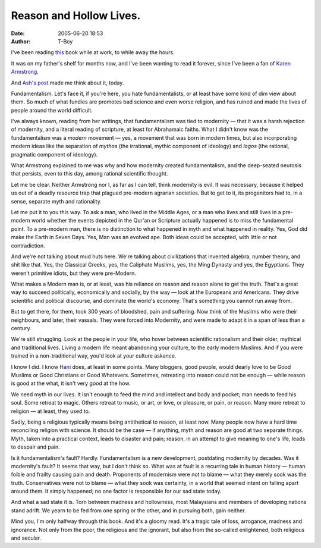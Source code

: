Reason and Hollow Lives.
########################
:date: 2005-06-20 18:53
:author: T-Boy

I've been reading `this`_ book while at work, to while away the hours.

.. raw:: html

   </p>

It was on my father's shelf for months now, and I've been wanting to
read it forever, since I've been a fan of `Karen Armstrong`_.

.. raw:: html

   </p>

And `Ash's post`_ made me think about it, today.

.. raw:: html

   </p>

Fundamentalism. Let's face it, if you're here, you hate fundamentalists,
or at least have some kind of dim view about them. So much of what
fundies are promotes bad science and even worse religion, and has ruined
and made the lives of people around the world difficult.

.. raw:: html

   </p>

I've always known, reading from her writings, that fundamentalism was
tied to modernity — that it was a harsh rejection of modernity, and a
literal reading of scripture, at least for Abrahamaic faiths. What I
didn't know was the fundamentalism was a *modern* movement — yes, a
movement that was born in modern times, but also incorporating modern
ideas like the separation of *mythos* (the irrational, mythic component
of ideology) and *logos* (the rational, pragmatic component of
ideology).

.. raw:: html

   </p>

What Armstrong explained to me was why and how modernity created
fundamentalism, and the deep-seated neurosis that persists, even to this
day, among rational scientific thought.

.. raw:: html

   </p>

Let me be clear. Neither Armstrong nor I, as far as I can tell, think
modernity is evil. It was necessary, because it helped us out of a
deadly resource trap that plagued pre-modern agrarian societies. But to
get to it, its progenitors had to, in a sense, separate myth and
rationality.

.. raw:: html

   </p>

Let me put it to you this way. To ask a man, who lived in the Middle
Ages, or a man who lives and still lives in a pre-modern world whether
the events depicted in the Qur'an or Scripture actually happened is to
miss the fundamental point. To a pre-modern man, there is no distinction
to what happened in myth and what happened in reality. Yes, God did make
the Earth in Seven Days. Yes, Man was an evolved ape. Both ideas could
be accepted, with little or not contradiction.

.. raw:: html

   </p>

And we're not talking about mud huts here. We're talking about
civilizations that invented algebra, number theory, and shit like that.
Yes, the Classical Greeks, yes, the Caliphate Muslims, yes, the Ming
Dynasty and yes, the Egyptians. They weren't primitive idiots, but they
were pre-Modern.

.. raw:: html

   </p>

What makes a Modern man is, or at least, was his reliance on reason and
reason alone to get the truth. That's a great way to succeed
politically, economically and socially, by the way — look at the
Europeans and Americans. They drive scientific and political discourse,
and dominate the world's economy. That's something you cannot run away
from.

.. raw:: html

   </p>

But to get there, for them, took 300 years of bloodshed, pain and
suffering. Now think of the Muslims who were their neighbours, and
later, their vassals. They were forced into Modernity, and were made to
adapt it in a span of less than a century.

.. raw:: html

   </p>

We're still struggling. Look at the people in your life, who hover
between scientific rationalism and their older, mythical and traditional
lives. Living a modern life meant abandoning your culture, to the early
modern Muslims. And if you were trained in a non-traditional way, you'd
look at your culture askance.

I know I did. I know `Hani`_ does, at least in some points. Many
bloggers, good people, would dearly love to be Good Muslims or Good
Christians or Good Whatevers. Sometimes, retreating into reason could
not be enough — while reason is good at the what, it isn't very good at
the how.

.. raw:: html

   </p>

We need myth in our lives. It isn't enough to feed the mind and
intellect and body and pocket; man needs to feed his soul. Some retreat
to magic. Others retreat to music, or art, or love, or pleasure, or
pain, or reason. Many more retreat to religion — at least, they used to.

.. raw:: html

   </p>

Sadly, being a religious typically means being antithetical to reason,
at least now. Many people now have a hard time reconciling religion with
science. It should be the case — if anything, myth and reason are good
at two separate things. Myth, taken into a practical context, leads to
disaster and pain; reason, in an attempt to give meaning to one's life,
leads to despair and pain.

.. raw:: html

   </p>

Is it fundamentalism's fault? Hardly. Fundamentalism is a new
development, postdating modernity by decades. Was it modernity's fault?
It seems that way, but I don't think so. What was at fault is a
recurring tale in human history — human foible and frailty causing pain
and death. Proponents of modernism were not to blame — what they merely
sook was the truth. Conservatives were not to blame — what they sook was
certainty, in a world that seemed intent on falling apart around them.
It simply happened; no one factor is responsible for our sad state
today.

.. raw:: html

   </p>

And what a sad state it is. Torn between madness and hollowness, most
Malaysians and members of developing nations stand adrift. We yearn to
be fed from one spring or the other, and in pursuing both, gain neither.

.. raw:: html

   </p>

Mind you, I'm only halfway through this book. And it's a gloomy read.
It's a tragic tale of loss, arrogance, madness and ignorance. Not only
from the poor, the religious and the ignorant, but also from the
so-called enlightened, both religious and secular.

.. raw:: html

   </p>

.. _this: http://www.amazon.com/exec/obidos/tg/detail/-/0345391691/qid=1119264406/sr=8-1/ref=pd_csp_1/102-5150168-5632938?v=glance&s=books&n=507846
.. _Karen Armstrong: http://en.wikipedia.org/wiki/Karen_Armstrong
.. _Ash's post: http://insaneox.org/blog/?p=897
.. _Hani: http://hanishoney.bebudak.net
